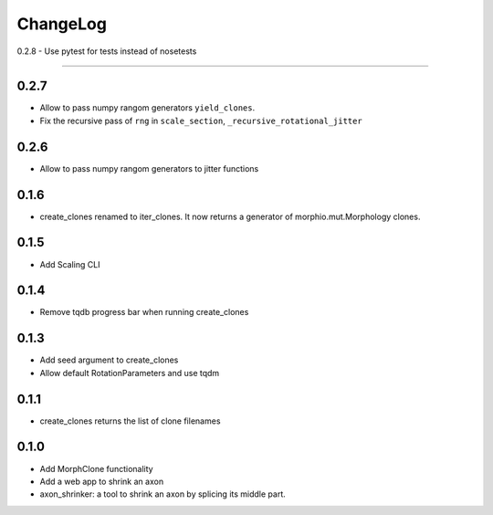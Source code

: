 ChangeLog
=========

0.2.8
- Use pytest for tests instead of nosetests

-----

0.2.7
-----

- Allow to pass numpy rangom generators ``yield_clones``.
- Fix the recursive pass of ``rng`` in ``scale_section``, ``_recursive_rotational_jitter``


0.2.6
-----

- Allow to pass numpy rangom generators to jitter functions

0.1.6
-----

- create_clones renamed to iter_clones. It now returns a generator of morphio.mut.Morphology clones.

0.1.5
-----

- Add Scaling CLI

0.1.4
-----

- Remove tqdb progress bar when running create_clones

0.1.3
-----

- Add seed argument to create_clones
- Allow default RotationParameters and use tqdm

0.1.1
-----

- create_clones returns the list of clone filenames

0.1.0
-----

- Add MorphClone functionality
- Add a web app to shrink an axon
- axon_shrinker: a tool to shrink an axon by splicing its middle part.
